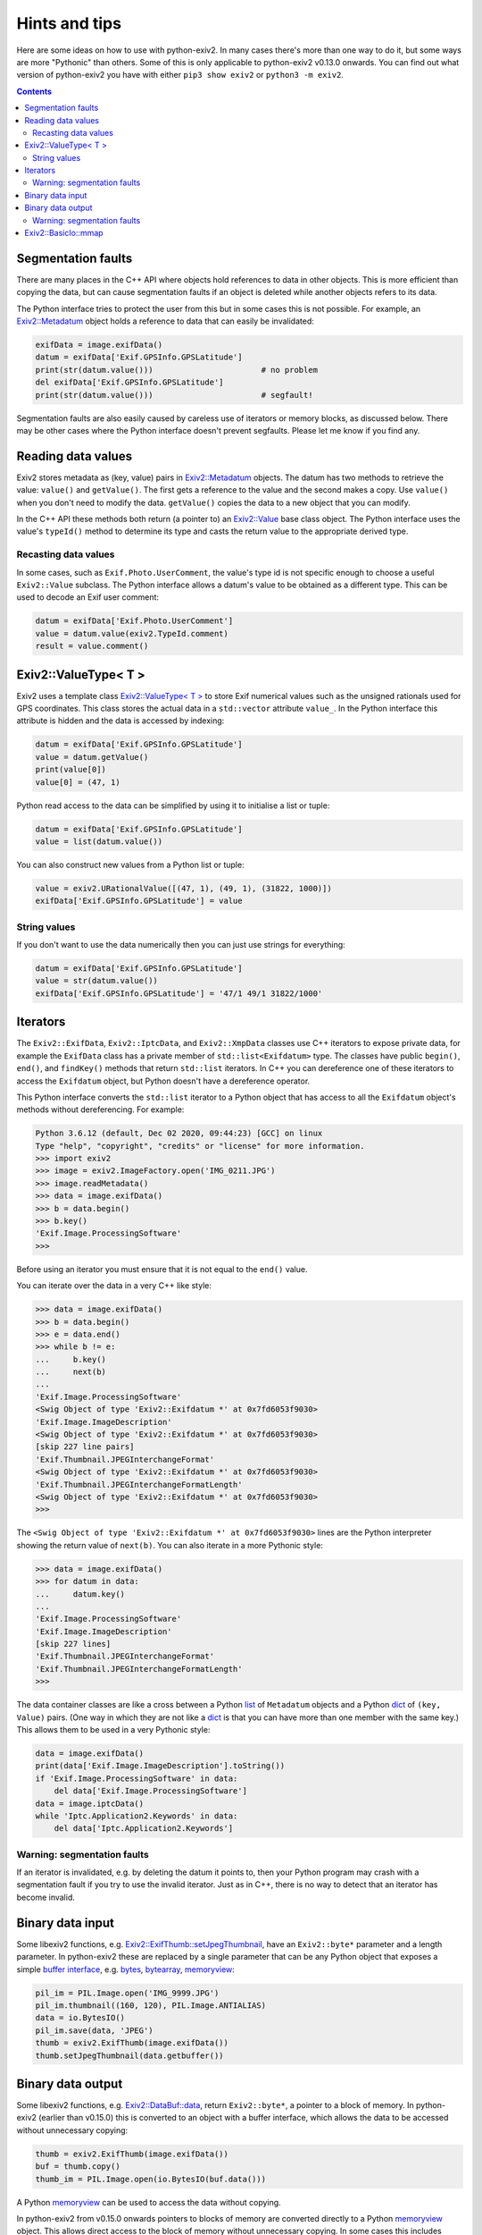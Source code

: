Hints and tips
==============

Here are some ideas on how to use with python-exiv2.
In many cases there's more than one way to do it, but some ways are more "Pythonic" than others.
Some of this is only applicable to python-exiv2 v0.13.0 onwards.
You can find out what version of python-exiv2 you have with either ``pip3 show exiv2`` or ``python3 -m exiv2``.

.. contents::
    :backlinks: top

Segmentation faults
-------------------

There are many places in the C++ API where objects hold references to data in other objects.
This is more efficient than copying the data, but can cause segmentation faults if an object is deleted while another objects refers to its data.

The Python interface tries to protect the user from this but in some cases this is not possible.
For example, an `Exiv2::Metadatum`_ object holds a reference to data that can easily be invalidated:

.. code:: python

    exifData = image.exifData()
    datum = exifData['Exif.GPSInfo.GPSLatitude']
    print(str(datum.value()))                       # no problem
    del exifData['Exif.GPSInfo.GPSLatitude']
    print(str(datum.value()))                       # segfault!

Segmentation faults are also easily caused by careless use of iterators or memory blocks, as discussed below.
There may be other cases where the Python interface doesn't prevent segfaults.
Please let me know if you find any.

Reading data values
-------------------

Exiv2 stores metadata as (key, value) pairs in `Exiv2::Metadatum`_ objects.
The datum has two methods to retrieve the value: ``value()`` and ``getValue()``.
The first gets a reference to the value and the second makes a copy.
Use ``value()`` when you don't need to modify the data.
``getValue()`` copies the data to a new object that you can modify.

In the C++ API these methods both return (a pointer to) an `Exiv2::Value`_ base class object.
The Python interface uses the value's ``typeId()`` method to determine its type and casts the return value to the appropriate derived type.

Recasting data values
^^^^^^^^^^^^^^^^^^^^^

In some cases, such as ``Exif.Photo.UserComment``, the value's type id is not specific enough to choose a useful ``Exiv2::Value`` subclass.
The Python interface allows a datum's value to be obtained as a different type.
This can be used to decode an Exif user comment:

.. code:: python

    datum = exifData['Exif.Photo.UserComment']
    value = datum.value(exiv2.TypeId.comment)
    result = value.comment()

Exiv2::ValueType< T >
---------------------

Exiv2 uses a template class `Exiv2::ValueType< T >`_ to store Exif numerical values such as the unsigned rationals used for GPS coordinates.
This class stores the actual data in a ``std::vector`` attribute ``value_``.
In the Python interface this attribute is hidden and the data is accessed by indexing:

.. code:: python

    datum = exifData['Exif.GPSInfo.GPSLatitude']
    value = datum.getValue()
    print(value[0])
    value[0] = (47, 1)

Python read access to the data can be simplified by using it to initialise a list or tuple:

.. code:: python

    datum = exifData['Exif.GPSInfo.GPSLatitude']
    value = list(datum.value())

You can also construct new values from a Python list or tuple:

.. code:: python

    value = exiv2.URationalValue([(47, 1), (49, 1), (31822, 1000)])
    exifData['Exif.GPSInfo.GPSLatitude'] = value

String values
^^^^^^^^^^^^^

If you don't want to use the data numerically then you can just use strings for everything:

.. code:: python

    datum = exifData['Exif.GPSInfo.GPSLatitude']
    value = str(datum.value())
    exifData['Exif.GPSInfo.GPSLatitude'] = '47/1 49/1 31822/1000'

Iterators
---------

The ``Exiv2::ExifData``, ``Exiv2::IptcData``, and ``Exiv2::XmpData`` classes use C++ iterators to expose private data, for example the ``ExifData`` class has a private member of ``std::list<Exifdatum>`` type.
The classes have public ``begin()``, ``end()``, and ``findKey()`` methods that return ``std::list`` iterators.
In C++ you can dereference one of these iterators to access the ``Exifdatum`` object, but Python doesn't have a dereference operator.

This Python interface converts the ``std::list`` iterator to a Python object that has access to all the ``Exifdatum`` object's methods without dereferencing.
For example:

.. code:: python

    Python 3.6.12 (default, Dec 02 2020, 09:44:23) [GCC] on linux
    Type "help", "copyright", "credits" or "license" for more information.
    >>> import exiv2
    >>> image = exiv2.ImageFactory.open('IMG_0211.JPG')
    >>> image.readMetadata()
    >>> data = image.exifData()
    >>> b = data.begin()
    >>> b.key()
    'Exif.Image.ProcessingSoftware'
    >>>

Before using an iterator you must ensure that it is not equal to the ``end()`` value.

You can iterate over the data in a very C++ like style:

.. code:: python

    >>> data = image.exifData()
    >>> b = data.begin()
    >>> e = data.end()
    >>> while b != e:
    ...     b.key()
    ...     next(b)
    ...
    'Exif.Image.ProcessingSoftware'
    <Swig Object of type 'Exiv2::Exifdatum *' at 0x7fd6053f9030>
    'Exif.Image.ImageDescription'
    <Swig Object of type 'Exiv2::Exifdatum *' at 0x7fd6053f9030>
    [skip 227 line pairs]
    'Exif.Thumbnail.JPEGInterchangeFormat'
    <Swig Object of type 'Exiv2::Exifdatum *' at 0x7fd6053f9030>
    'Exif.Thumbnail.JPEGInterchangeFormatLength'
    <Swig Object of type 'Exiv2::Exifdatum *' at 0x7fd6053f9030>
    >>>

The ``<Swig Object of type 'Exiv2::Exifdatum *' at 0x7fd6053f9030>`` lines are the Python interpreter showing the return value of ``next(b)``.
You can also iterate in a more Pythonic style:

.. code:: python

    >>> data = image.exifData()
    >>> for datum in data:
    ...     datum.key()
    ...
    'Exif.Image.ProcessingSoftware'
    'Exif.Image.ImageDescription'
    [skip 227 lines]
    'Exif.Thumbnail.JPEGInterchangeFormat'
    'Exif.Thumbnail.JPEGInterchangeFormatLength'
    >>>

The data container classes are like a cross between a Python list_ of ``Metadatum`` objects and a Python dict_ of ``(key, Value)`` pairs.
(One way in which they are not like a dict_ is that you can have more than one member with the same key.)
This allows them to be used in a very Pythonic style:

.. code:: python

    data = image.exifData()
    print(data['Exif.Image.ImageDescription'].toString())
    if 'Exif.Image.ProcessingSoftware' in data:
        del data['Exif.Image.ProcessingSoftware']
    data = image.iptcData()
    while 'Iptc.Application2.Keywords' in data:
        del data['Iptc.Application2.Keywords']

Warning: segmentation faults
^^^^^^^^^^^^^^^^^^^^^^^^^^^^

If an iterator is invalidated, e.g. by deleting the datum it points to, then your Python program may crash with a segmentation fault if you try to use the invalid iterator.
Just as in C++, there is no way to detect that an iterator has become invalid.

Binary data input
-----------------

Some libexiv2 functions, e.g. `Exiv2::ExifThumb::setJpegThumbnail`_, have an ``Exiv2::byte*`` parameter and a length parameter.
In python-exiv2 these are replaced by a single parameter that can be any Python object that exposes a simple `buffer interface`_, e.g. bytes_, bytearray_, memoryview_:

.. code:: python

    pil_im = PIL.Image.open('IMG_9999.JPG')
    pil_im.thumbnail((160, 120), PIL.Image.ANTIALIAS)
    data = io.BytesIO()
    pil_im.save(data, 'JPEG')
    thumb = exiv2.ExifThumb(image.exifData())
    thumb.setJpegThumbnail(data.getbuffer())

Binary data output
------------------

Some libexiv2 functions, e.g. `Exiv2::DataBuf::data`_, return ``Exiv2::byte*``, a pointer to a block of memory.
In python-exiv2 (earlier than v0.15.0) this is converted to an object with a buffer interface, which allows the data to be accessed without unnecessary copying:

.. code:: python

    thumb = exiv2.ExifThumb(image.exifData())
    buf = thumb.copy()
    thumb_im = PIL.Image.open(io.BytesIO(buf.data()))

A Python memoryview_ can be used to access the data without copying.

In python-exiv2 from v0.15.0 onwards pointers to blocks of memory are converted directly to a Python memoryview_ object.
This allows direct access to the block of memory without unnecessary copying.
In some cases this includes writing to the data.

Warning: segmentation faults
^^^^^^^^^^^^^^^^^^^^^^^^^^^^

Note that the memory block must not be deleted or resized while the memoryview exists.
Doing so will invalidate the memoryview and may cause a segmentation fault:

.. code:: python

    buf = exiv2.DataBuf(b'fred')
    data = buf.data()
    print(bytes(data))              # Prints b'fred'
    buf.alloc(128)
    print(bytes(data))              # Prints random values, may segfault

Exiv2::BasicIo::mmap
--------------------

The `Exiv2::BasicIo::mmap`_ method allows access to the image file data without unnecessary copying.
However it is rather error prone, crashing your Python program with a segmentation fault if anything goes wrong.
It should only be used with exiv2 images created from a data buffer.

The ``Exiv2::BasicIo`` object must be opened before calling ``mmap()``.
A Python `context manager`_ can be used to ensure that the ``open()`` and ``mmap()`` calls are paired with ``munmap()`` and ``close()`` calls:

.. code:: python

    from contextlib import contextmanager

    @contextmanager
    def get_file_data(image):
        exiv_io = image.io()
        exiv_io.open()
        try:
            yield exiv_io.mmap()
        finally:
            exiv_io.munmap()
            exiv_io.close()

    # after setting some metadata
    image.writedata()
    with get_file_data(image) as data:
        rsp = requests.post(url, files={'file': io.BytesIO(data)})

The ``exiv2.BasicIo`` Python type exposes a `buffer interface`_ which is a lot easier to use.
It can be used anywhere that a `bytes-like object`_ is required:

.. code:: python

    # after setting some metadata
    image.writedata()
    with io.BytesIO(image.io()) as data:
        rsp = requests.post(url, files={'file': data})

Since python-exiv2 v0.15.0 this buffer can be writeable:

.. code:: python

    with memoryview(image.io()) as data:
        data[23] = 157      # modifies data buffer

Any modified data is written back to the file (for Exiv2::FileIo) or memory buffer (for Exiv2::MemIo) when the memoryview_ is released.

.. _bytearray:
    https://docs.python.org/3/library/stdtypes.html#bytearray
.. _bytes:             https://docs.python.org/3/library/stdtypes.html#bytes
.. _bytes-like object:
    https://docs.python.org/3/glossary.html#term-bytes-like-object
.. _buffer interface:  https://docs.python.org/3/c-api/buffer.html
.. _context manager:
    https://docs.python.org/3/reference/datamodel.html#context-managers
.. _dict:              https://docs.python.org/3/library/stdtypes.html#dict
.. _Exiv2::BasicIo::mmap: https://exiv2.org/doc/classExiv2_1_1BasicIo.html
.. _Exiv2::DataBuf::data: https://exiv2.org/doc/structExiv2_1_1DataBuf.html
.. _Exiv2::ExifThumb::setJpegThumbnail:
    https://exiv2.org/doc/classExiv2_1_1ExifThumb.html
.. _Exiv2::Metadatum: https://exiv2.org/doc/classExiv2_1_1Metadatum.html
.. _Exiv2::Value: https://exiv2.org/doc/classExiv2_1_1Value.html
.. _Exiv2::ValueType< T >: https://exiv2.org/doc/classExiv2_1_1ValueType.html
.. _list:              https://docs.python.org/3/library/stdtypes.html#list
.. _memoryview:
    https://docs.python.org/3/library/stdtypes.html#memoryview
